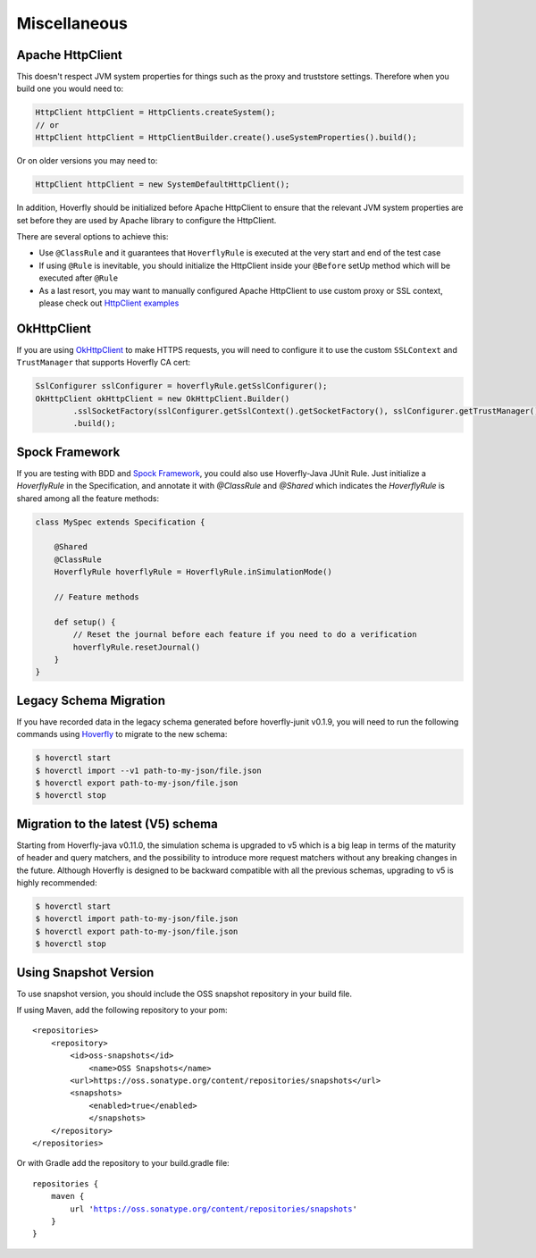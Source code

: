 .. _misc:

Miscellaneous
=============

Apache HttpClient
-----------------

This doesn't respect JVM system properties for things such as the proxy and truststore settings. Therefore when you build one you would need to:

.. code-block:: java

    HttpClient httpClient = HttpClients.createSystem();
    // or
    HttpClient httpClient = HttpClientBuilder.create().useSystemProperties().build();


Or on older versions you may need to:

.. code-block:: java

    HttpClient httpClient = new SystemDefaultHttpClient();


In addition, Hoverfly should be initialized before Apache HttpClient to ensure that the relevant JVM system properties are set before they are used by Apache library to configure the HttpClient.

There are several options to achieve this:

* Use ``@ClassRule`` and it guarantees that ``HoverflyRule`` is executed at the very start and end of the test case
* If using ``@Rule`` is inevitable, you should initialize the HttpClient inside your ``@Before`` setUp method which will be executed after ``@Rule``
* As a last resort, you may want to manually configured Apache HttpClient to use custom proxy or SSL context, please check out `HttpClient examples <https://hc.apache.org/httpcomponents-client-ga/examples.html>`_

OkHttpClient
------------
If you are using `OkHttpClient <http://square.github.io/okhttp/>`_ to make HTTPS requests, you will need to configure it to use the custom ``SSLContext`` and ``TrustManager`` that supports Hoverfly CA cert:

.. code-block:: java

    SslConfigurer sslConfigurer = hoverflyRule.getSslConfigurer();
    OkHttpClient okHttpClient = new OkHttpClient.Builder()
            .sslSocketFactory(sslConfigurer.getSslContext().getSocketFactory(), sslConfigurer.getTrustManager())
            .build();

Spock Framework
---------------

If you are testing with BDD and `Spock Framework <http://spockframework.org/>`_, you could also use Hoverfly-Java JUnit Rule. Just initialize a `HoverflyRule` in the Specification, and annotate it with `@ClassRule` and `@Shared` which indicates the `HoverflyRule` is shared among all the feature methods:

.. code-block:: java

    class MySpec extends Specification {

        @Shared
        @ClassRule
        HoverflyRule hoverflyRule = HoverflyRule.inSimulationMode()

        // Feature methods

        def setup() {
            // Reset the journal before each feature if you need to do a verification
            hoverflyRule.resetJournal()
        }
    }


Legacy Schema Migration
-----------------------

If you have recorded data in the legacy schema generated before hoverfly-junit v0.1.9, you will need to run the following commands using `Hoverfly <http://hoverfly.io>`_ to migrate to the new schema:

.. code-block:: bash

    $ hoverctl start
    $ hoverctl import --v1 path-to-my-json/file.json
    $ hoverctl export path-to-my-json/file.json
    $ hoverctl stop

Migration to the latest (V5) schema
-----------------------------------

Starting from Hoverfly-java v0.11.0, the simulation schema is upgraded to v5 which is a big leap in terms of the maturity of header and query matchers,
and the possibility to introduce more request matchers without any breaking changes in the future. Although Hoverfly is designed to be backward compatible with all the previous schemas, upgrading to v5 is highly recommended:

.. code-block:: bash

    $ hoverctl start
    $ hoverctl import path-to-my-json/file.json
    $ hoverctl export path-to-my-json/file.json
    $ hoverctl stop

Using Snapshot Version
----------------------

To use snapshot version, you should include the OSS snapshot repository in your build file.

If using Maven, add the following repository to your pom:

.. parsed-literal::

    <repositories>
        <repository>
            <id>oss-snapshots</id>
                <name>OSS Snapshots</name>
            <url>https://oss.sonatype.org/content/repositories/snapshots</url>
            <snapshots>
                <enabled>true</enabled>
                </snapshots>
        </repository>
    </repositories>

Or with Gradle add the repository to your build.gradle file:

.. parsed-literal::

    repositories {
        maven {
            url 'https://oss.sonatype.org/content/repositories/snapshots'
        }
    }

